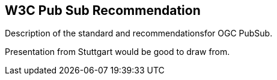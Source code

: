 == W3C Pub Sub Recommendation

Description of the standard and recommendationsfor OGC PubSub.  
 
Presentation from Stuttgart would be good to draw from.

//write text in as many clauses as necessary. Use one document or many, your choice!
